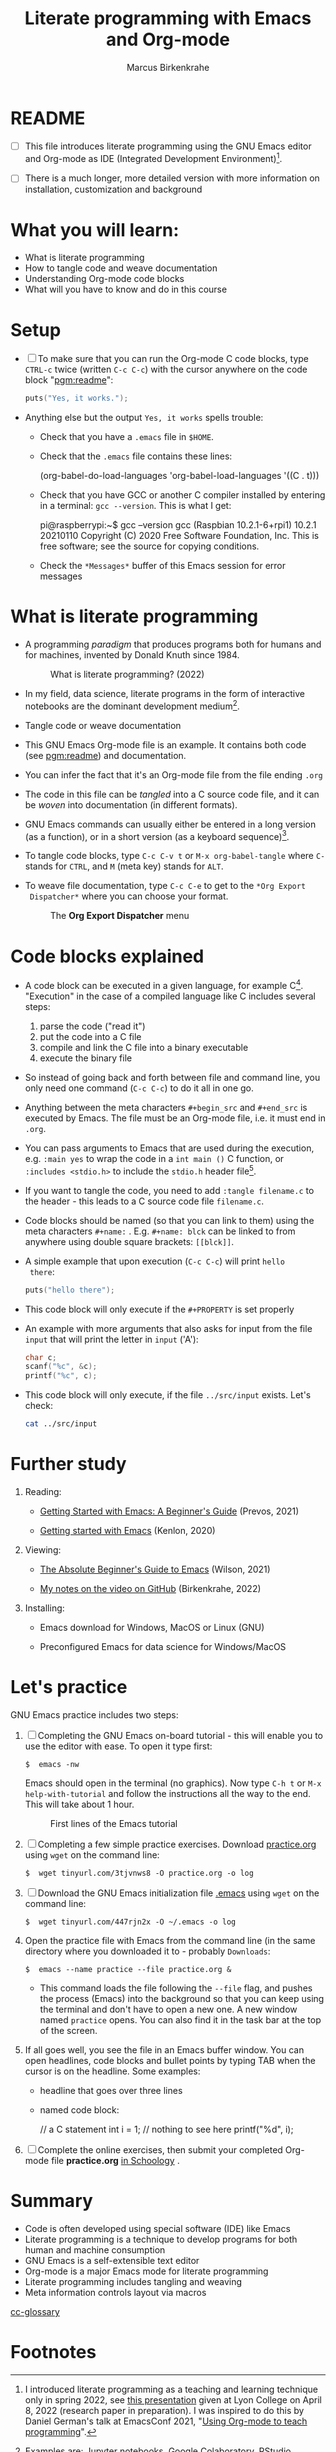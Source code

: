 #+TITLE:Literate programming with Emacs and Org-mode
#+AUTHOR:Marcus Birkenkrahe
#+SUBTITLE:
#+STARTUP:overview hideblocks
#+OPTIONS: toc:1 ^:nil
#+PROPERTY: header-args:C :includes <stdio.h> :main yes :exports both :contents both :results output
* README

- [ ]  This file introduces literate programming using the GNU Emacs
  editor and Org-mode as IDE (Integrated Development
  Environment)[fn:1].

- [ ]  There is a much longer, more detailed version with more
  information on installation, customization and background

* What you will learn:

- What is literate programming
- How to tangle code and weave documentation
- Understanding Org-mode code blocks
- What will you have to know and do in this course

* Setup

- [ ] To make sure that you can run the Org-mode C code blocks, type
  ~CTRL-c~ twice (written ~C-c C-c~) with the cursor anywhere on the code
  block "[[pgm:readme]]":

  #+name: pgm:readme
  #+begin_src C :tangle ../src/readme.c
    puts("Yes, it works.");
  #+end_src

-  Anything else but the output ~Yes, it works~ spells trouble:
  - Check that you have a ~.emacs~ file in ~$HOME~.
  - Check that the ~.emacs~ file contains these lines:

    #+name: ex:emacs
    #+begin_example emacs-lisp
    (org-babel-do-load-languages
    'org-babel-load-languages '((C . t)))
    #+end_example

  - Check that you have GCC or another C compiler installed by
    entering in a terminal: ~gcc --version~. This is what I get:

    #+begin_example bash
    pi@raspberrypi:~$ gcc --version
    gcc (Raspbian 10.2.1-6+rpi1) 10.2.1 20210110
    Copyright (C) 2020 Free Software Foundation, Inc.
    This is free software; see the source for copying conditions.
    #+end_example

  - Check the ~*Messages*~ buffer of this Emacs session for error
    messages

* What is literate programming

- A programming /paradigm/ that produces programs both for humans and
  for machines, invented by Donald Knuth since 1984.

  #+attr_html: :width 700px
  #+caption: What is literate programming? (2022)
  [[../img/litprog22.png]]

- In my field, data science, literate programs in the form of
  interactive notebooks are the dominant development medium[fn:2].

- Tangle code or weave documentation

- This GNU Emacs Org-mode file is an example. It contains both code
  (see [[pgm:readme]]) and documentation.

- You can infer the fact that it's an Org-mode file from the file
  ending ~.org~

- The code in this file can be /tangled/ into a C source code file,
  and it can be /woven/ into documentation (in different formats).

- GNU Emacs commands can usually either be entered in a long version
  (as a function), or in a short version (as a keyboard
  sequence)[fn:3].

- To tangle code blocks, type ~C-c C-v t~ or ~M-x org-babel-tangle~ where
  ~C-~ stands for ~CTRL~, and ~M~ (meta key) stands for ~ALT~.

- To weave file documentation, type ~C-c C-e~ to get to the ~*Org Export
  Dispatcher*~ where you can choose your format.

  #+attr_html: :width 600px
  #+caption: The *Org Export Dispatcher* menu
  [[../img/dispatch.png]]

* Code blocks explained

- A code block can be executed in a given language, for example
  C[fn:4]. "Execution" in the case of a compiled language like C
  includes several steps:

  1) parse the code ("read it")
  2) put the code into a C file
  3) compile and link the C file into a binary executable
  4) execute the binary file

- So instead of going back and forth between file and command line,
  you only need one command (~C-c C-c~) to do it all in one go.

-  Anything between the meta characters ~#+begin_src~ and ~#+end_src~ is
  executed by Emacs. The file must be an Org-mode file, i.e. it must
  end in ~.org~.

- You can pass arguments to Emacs that are used during the execution,
  e.g. ~:main yes~ to wrap the code in a ~int main ()~ C function, or
  ~:includes <stdio.h>~ to include the ~stdio.h~ header file[fn:5].

- If you want to tangle the code, you need to add ~:tangle filename.c~
  to the header - this leads to a C source code file ~filename.c~.

- Code blocks should be named (so that you can link to them) using
  the meta characters ~#+name:~ . E.g. ~#+name: blck~ can be linked to
  from anywhere using double square brackets: ~[[blck]]~.

- A simple example that upon execution (~C-c C-c~) will print ~hello
  there~:

  #+name: pgm:1
  #+begin_src C
    puts("hello there");
  #+end_src

- This code block will only execute if the ~#+PROPERTY~ is set
  properly

-  An example with more arguments that also asks for input from the
  file ~input~ that will print the letter in ~input~ ('A'):

  #+name: pgm:2
  #+begin_src C :main yes :includes <stdio.h> :cmdline < ../src/input
    char c;
    scanf("%c", &c);
    printf("%c", c);
  #+end_src

- This code block will only execute, if the file ~../src/input~
  exists. Let's check:

  #+name: input
  #+begin_src bash
    cat ../src/input
  #+end_src

* Further study

  1) Reading:
     
     - [[https://lucidmanager.org/productivity/getting-started-with-emacs/][Getting Started with Emacs: A Beginner's Guide]] (Prevos, 2021)

     - [[https://opensource.com/article/20/3/getting-started-emacs][Getting started with Emacs]] (Kenlon, 2020)
       
  2) Viewing:

     - [[https://youtu.be/48JlgiBpw_I][The Absolute Beginner's Guide to Emacs]] (Wilson, 2021)

     - [[https://github.com/birkenkrahe/org/blob/master/emacs/emacs_beginner.org][My notes on the video on GitHub]] (Birkenkrahe, 2022)

  3) Installing:

     - Emacs download for Windows, MacOS or Linux (GNU)

     - Preconfigured Emacs for data science for Windows/MacOS
  
* Let's practice

GNU Emacs practice includes two steps:

1) [ ] Completing the GNU Emacs on-board tutorial - this will enable you
   to use the editor with ease. To open it type first:

   #+name: ex:tutor
   #+begin_example
   $  emacs -nw
   #+end_example

   Emacs should open in the terminal (no graphics). Now type ~C-h t~
   or ~M-x help-with-tutorial~ and follow the instructions all the way
   to the end. This will take about 1 hour.

   #+attr_html: :width 500px
   #+caption: First lines of the Emacs tutorial
   [[../img/tutor.png]]

2) [ ] Completing a few simple practice exercises. Download [[https://raw.githubusercontent.com/birkenkrahe/cc101/piHome/2_installation/org/practice.org][practice.org]]
   using ~wget~ on the command line:

   #+name: ex:wget1
   #+begin_example
   $  wget tinyurl.com/3tjvnws8 -O practice.org -o log
   #+end_example

3) [ ] Download the GNU Emacs initialization file [[https://raw.githubusercontent.com/birkenkrahe/cc101/piHome/2_installation/.emacs][.emacs]] using ~wget~
   on the command line:

   #+name: ex:wget2
   #+begin_example
   $  wget tinyurl.com/447rjn2x -O ~/.emacs -o log
   #+end_example

4) Open the  practice file with Emacs from the command line (in the same
   directory where you downloaded it to - probably ~Downloads~:

   #+name: ex:emacs
   #+begin_example
   $  emacs --name practice --file practice.org &
   #+end_example

   - This command loads the file following the ~--file~ flag, and pushes
     the process (Emacs) into the background so that you can keep
     using the terminal and don't have to open a new one. A new window
     named ~practice~ opens. You can also find it in the task bar at the
     top of the screen.

5) If all goes well, you see the file in an Emacs buffer window. You
   can open headlines, code blocks and bullet points by typing TAB
   when the cursor is on the headline. Some examples:

   * headline
     that goes over
     three lines

   * named code block:

     #+name: ex:block
     #+begin_example C
     // a C statement
     int i = 1;
     // nothing to see here
     printf("%d\n", i);
   #+end_example

6) [ ] Complete the online exercises, then submit your completed
   Org-mode file *practice.org* [[https://lyon.schoology.com/assignment/5950611625][in Schoology]] .

* Summary

- Code is often developed using special software (IDE) like Emacs
- Literate programming is a technique to develop programs for both
  human and machine consumption
- GNU Emacs is a self-extensible text editor
- Org-mode is a major Emacs mode for literate programming
- Literate programming includes tangling and weaving
- Meta information controls layout via macros

[[id:7b22cd97-bf1a-4cde-af09-a67b6e65b599][cc-glossary]]

* Footnotes

[fn:5]The header arguments can also be defined for the entire file
with more than one code block using the ~#+PROPERTY~ meta
characters. See the top of this file for an example (for C).

[fn:4]Many other languages are supported, too. E.g. the following code
block runs the statistical programming language R:
#+begin_src R :session :results output
  str(mtcars)
#+end_src

[fn:3]Emacs is a self-extensible editor - this means that you can
completely reprogram it. Imagine you could do that with WORD to create
exactly the text editor that you need and like.

[fn:2]Examples are: [[https://jupyter.org/][Jupyter notebooks]], [[https://colab.research.google.com/][Google Colaboratory]], [[https://www.rstudio.com/blog/r-notebooks/][RStudio
Notebooks]], or [[https://www.kaggle.com/][Kaggle]].

[fn:1]I introduced literate programming as a teaching and learning
technique only in spring 2022, see [[https://docs.google.com/presentation/d/1wA7sb41EjV6GP3oBEFsOiYnoe29WILtLJR2sHSfr6Fs/edit?usp=sharing][this presentation]] given at Lyon
College on April 8, 2022 (research paper in preparation). I was
inspired to do this by Daniel German's talk at EmacsConf 2021, "[[https://emacsconf.org/2021/talks/teach/][Using
Org-mode to teach programming]]".
